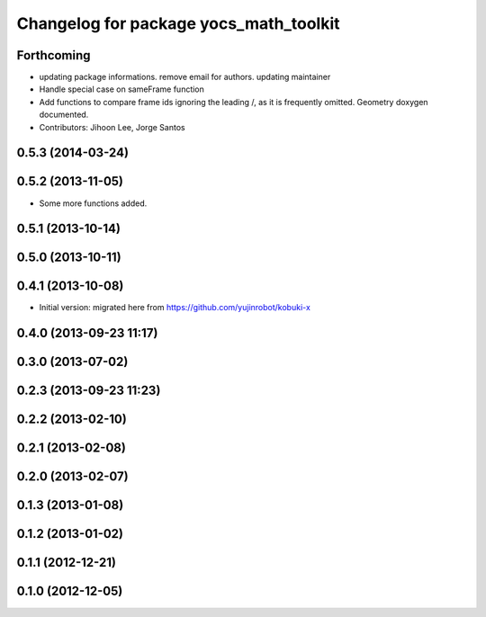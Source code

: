 ^^^^^^^^^^^^^^^^^^^^^^^^^^^^^^^^^^^^^^^
Changelog for package yocs_math_toolkit
^^^^^^^^^^^^^^^^^^^^^^^^^^^^^^^^^^^^^^^

Forthcoming
-----------
* updating package informations. remove email for authors. updating maintainer
* Handle special case on sameFrame function
* Add functions to compare frame ids ignoring the leading /, as it is
  frequently omitted.
  Geometry doxygen documented.
* Contributors: Jihoon Lee, Jorge Santos

0.5.3 (2014-03-24)
------------------

0.5.2 (2013-11-05)
------------------
* Some more functions added.

0.5.1 (2013-10-14)
------------------

0.5.0 (2013-10-11)
------------------

0.4.1 (2013-10-08)
------------------
* Initial version: migrated here from https://github.com/yujinrobot/kobuki-x

0.4.0 (2013-09-23 11:17)
------------------------

0.3.0 (2013-07-02)
------------------

0.2.3 (2013-09-23 11:23)
------------------------

0.2.2 (2013-02-10)
------------------

0.2.1 (2013-02-08)
------------------

0.2.0 (2013-02-07)
------------------

0.1.3 (2013-01-08)
------------------

0.1.2 (2013-01-02)
------------------

0.1.1 (2012-12-21)
------------------

0.1.0 (2012-12-05)
------------------
